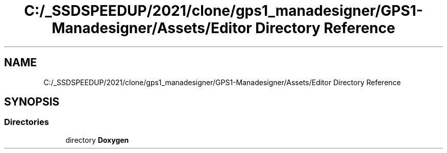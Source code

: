.TH "C:/_SSDSPEEDUP/2021/clone/gps1_manadesigner/GPS1-Manadesigner/Assets/Editor Directory Reference" 3 "Sun Dec 12 2021" "10,000 meters below" \" -*- nroff -*-
.ad l
.nh
.SH NAME
C:/_SSDSPEEDUP/2021/clone/gps1_manadesigner/GPS1-Manadesigner/Assets/Editor Directory Reference
.SH SYNOPSIS
.br
.PP
.SS "Directories"

.in +1c
.ti -1c
.RI "directory \fBDoxygen\fP"
.br
.in -1c
